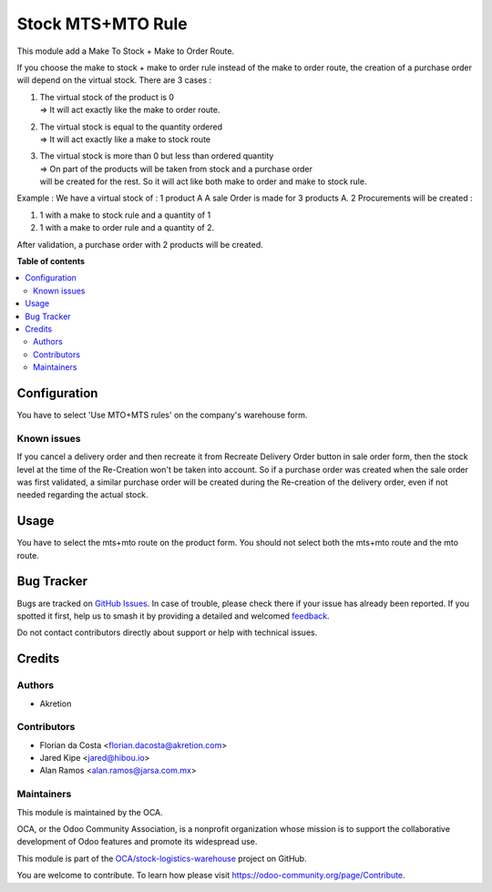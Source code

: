 ==================
Stock MTS+MTO Rule
==================

.. 
   !!!!!!!!!!!!!!!!!!!!!!!!!!!!!!!!!!!!!!!!!!!!!!!!!!!!
   !! This file is generated by oca-gen-addon-readme !!
   !! changes will be overwritten.                   !!
   !!!!!!!!!!!!!!!!!!!!!!!!!!!!!!!!!!!!!!!!!!!!!!!!!!!!
   !! source digest: sha256:78f31c340b9a6d9ee2bf09265bcdccf98cd337ba57409ad7989efae7f38e6a93
   !!!!!!!!!!!!!!!!!!!!!!!!!!!!!!!!!!!!!!!!!!!!!!!!!!!!

.. |badge1| image:: https://img.shields.io/badge/maturity-Mature-brightgreen.png
    :target: https://odoo-community.org/page/development-status
    :alt: Mature
.. |badge2| image:: https://img.shields.io/badge/licence-AGPL--3-blue.png
    :target: http://www.gnu.org/licenses/agpl-3.0-standalone.html
    :alt: License: AGPL-3
.. |badge3| image:: https://img.shields.io/badge/github-OCA%2Fstock--logistics--warehouse-lightgray.png?logo=github
    :target: https://github.com/OCA/stock-logistics-warehouse/tree/17.0/stock_mts_mto_rule
    :alt: OCA/stock-logistics-warehouse
.. |badge4| image:: https://img.shields.io/badge/weblate-Translate%20me-F47D42.png
    :target: https://translation.odoo-community.org/projects/stock-logistics-warehouse-17-0/stock-logistics-warehouse-17-0-stock_mts_mto_rule
    :alt: Translate me on Weblate
.. |badge5| image:: https://img.shields.io/badge/runboat-Try%20me-875A7B.png
    :target: https://runboat.odoo-community.org/builds?repo=OCA/stock-logistics-warehouse&target_branch=17.0
    :alt: Try me on Runboat

|badge1| |badge2| |badge3| |badge4| |badge5|

This module add a Make To Stock + Make to Order Route.

If you choose the make to stock + make to order rule instead of the make
to order route, the creation of a purchase order will depend on the
virtual stock. There are 3 cases :

1. | The virtual stock of the product is 0
   | => It will act exactly like the make to order route.

2. | The virtual stock is equal to the quantity ordered
   | => It will act exactly like a make to stock route

3. | The virtual stock is more than 0 but less than ordered quantity
   | => On part of the products will be taken from stock and a purchase
     order
   | will be created for the rest. So it will act like both make to
     order and make to stock rule.

Example : We have a virtual stock of : 1 product A A sale Order is made
for 3 products A. 2 Procurements will be created :

1. 1 with a make to stock rule and a quantity of 1
2. 1 with a make to order rule and a quantity of 2.

After validation, a purchase order with 2 products will be created.

**Table of contents**

.. contents::
   :local:

Configuration
=============

You have to select 'Use MTO+MTS rules' on the company's warehouse form.

Known issues
------------

If you cancel a delivery order and then recreate it from Recreate
Delivery Order button in sale order form, then the stock level at the
time of the Re-Creation won't be taken into account. So if a purchase
order was created when the sale order was first validated, a similar
purchase order will be created during the Re-creation of the delivery
order, even if not needed regarding the actual stock.

Usage
=====

You have to select the mts+mto route on the product form. You should not
select both the mts+mto route and the mto route.

Bug Tracker
===========

Bugs are tracked on `GitHub Issues <https://github.com/OCA/stock-logistics-warehouse/issues>`_.
In case of trouble, please check there if your issue has already been reported.
If you spotted it first, help us to smash it by providing a detailed and welcomed
`feedback <https://github.com/OCA/stock-logistics-warehouse/issues/new?body=module:%20stock_mts_mto_rule%0Aversion:%2017.0%0A%0A**Steps%20to%20reproduce**%0A-%20...%0A%0A**Current%20behavior**%0A%0A**Expected%20behavior**>`_.

Do not contact contributors directly about support or help with technical issues.

Credits
=======

Authors
-------

* Akretion

Contributors
------------

-  Florian da Costa <florian.dacosta@akretion.com>
-  Jared Kipe <jared@hibou.io>
-  Alan Ramos <alan.ramos@jarsa.com.mx>

Maintainers
-----------

This module is maintained by the OCA.

.. image:: https://odoo-community.org/logo.png
   :alt: Odoo Community Association
   :target: https://odoo-community.org

OCA, or the Odoo Community Association, is a nonprofit organization whose
mission is to support the collaborative development of Odoo features and
promote its widespread use.

This module is part of the `OCA/stock-logistics-warehouse <https://github.com/OCA/stock-logistics-warehouse/tree/17.0/stock_mts_mto_rule>`_ project on GitHub.

You are welcome to contribute. To learn how please visit https://odoo-community.org/page/Contribute.
